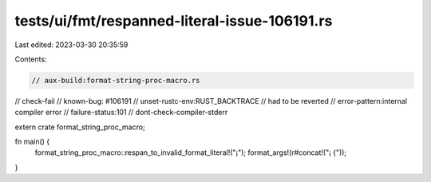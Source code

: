 tests/ui/fmt/respanned-literal-issue-106191.rs
==============================================

Last edited: 2023-03-30 20:35:59

Contents:

.. code-block:: rs

    // aux-build:format-string-proc-macro.rs
// check-fail
// known-bug: #106191
// unset-rustc-env:RUST_BACKTRACE
// had to be reverted
// error-pattern:internal compiler error
// failure-status:101
// dont-check-compiler-stderr

extern crate format_string_proc_macro;

fn main() {
    format_string_proc_macro::respan_to_invalid_format_literal!("¡");
    format_args!(r#concat!("¡        {"));
}


